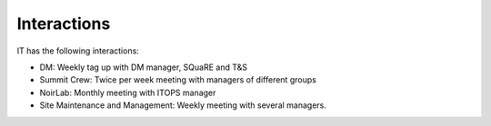 Interactions
======================
IT has the following interactions:

- DM: Weekly tag up with DM manager, SQuaRE and T&S
- Summit Crew: Twice per week meeting with managers of different groups
- NoirLab: Monthly meeting with ITOPS manager
- Site Maintenance and Management: Weekly meeting with several managers.
